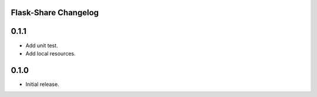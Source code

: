 Flask-Share Changelog
---------------------

0.1.1
-------
- Add unit test.
- Add local resources.

0.1.0
-------
- Initial release.